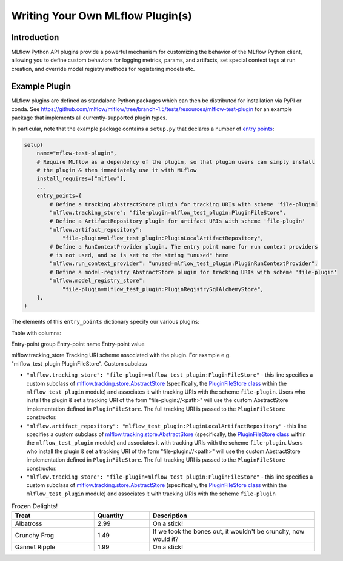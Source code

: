 Writing Your Own MLflow Plugin(s)
---------------------------------

Introduction
~~~~~~~~~~~~

MLflow Python API plugins provide a powerful mechanism for customizing the behavior of the MLflow
Python client, allowing you to define custom behaviors for logging metrics, params, and artifacts,
set special context tags at run creation, and override model registry methods for registering
models etc.

Example Plugin
~~~~~~~~~~~~~~
MLflow plugins are defined as standalone Python packages which can then be distributed for
installation via PyPI or conda. See https://github.com/mlflow/mlflow/tree/branch-1.5/tests/resources/mlflow-test-plugin for an
example package that implements all currently-supported plugin types.

In particular, note that the example package contains a ``setup.py`` that declares a number of
`entry points <https://setuptools.readthedocs.io/en/latest/setuptools.html#dynamic-discovery-of-services-and-plugins>`_:

.. code-block:: python

    setup(
        name="mflow-test-plugin",
        # Require MLflow as a dependency of the plugin, so that plugin users can simply install
        # the plugin & then immediately use it with MLflow
        install_requires=["mlflow"],
        ...
        entry_points={
            # Define a tracking AbstractStore plugin for tracking URIs with scheme 'file-plugin'
            "mlflow.tracking_store": "file-plugin=mlflow_test_plugin:PluginFileStore",
            # Define a ArtifactRepository plugin for artifact URIs with scheme 'file-plugin'
            "mlflow.artifact_repository":
                "file-plugin=mlflow_test_plugin:PluginLocalArtifactRepository",
            # Define a RunContextProvider plugin. The entry point name for run context providers
            # is not used, and so is set to the string "unused" here
            "mlflow.run_context_provider": "unused=mlflow_test_plugin:PluginRunContextProvider",
            # Define a model-registry AbstractStore plugin for tracking URIs with scheme 'file-plugin'
            "mlflow.model_registry_store":
                "file-plugin=mlflow_test_plugin:PluginRegistrySqlAlchemyStore",
        },
    )

The elements of this ``entry_points`` dictionary specify our various plugins:

Table with columns:

Entry-point group  Entry-point name Entry-point value

mlflow.tracking_store  Tracking URI scheme associated with the plugin. For example e.g. "mlflow_test_plugin:PluginFileStore". Custom subclass

* ``"mlflow.tracking_store": "file-plugin=mlflow_test_plugin:PluginFileStore"`` - this line
  specifies a custom subclass of `mlflow.tracking.store.AbstractStore <https://github.com/mlflow/mlflow/blob/branch-1.5/mlflow/store/tracking/abstract_store.py#L8>`_
  (specifically, the `PluginFileStore class <https://github.com/mlflow/mlflow/blob/branch-1.5/tests/resources/mlflow-test-plugin/mlflow_test_plugin/__init__.py#L9>`_
  within the ``mlflow_test_plugin`` module) and associates it with tracking URIs with the scheme
  ``file-plugin``. Users who install the plugin & set a tracking URI of the form "file-plugin://<path>" will
  use the custom AbstractStore implementation defined in ``PluginFileStore``. The full tracking URI
  is passed to the ``PluginFileStore`` constructor.

* ``"mlflow.artifact_repository": "mlflow_test_plugin:PluginLocalArtifactRepository"`` - this line
  specifies a custom subclass of `mlflow.tracking.store.AbstractStore <https://github.com/mlflow/mlflow/blob/branch-1.5/mlflow/store/tracking/abstract_store.py#L8>`_
  (specifically, the `PluginFileStore class <https://github.com/mlflow/mlflow/blob/branch-1.5/tests/resources/mlflow-test-plugin/mlflow_test_plugin/__init__.py#L9>`_
  within the ``mlflow_test_plugin`` module) and associates it with tracking URIs with the scheme
  ``file-plugin``. Users who install the plugin & set a tracking URI of the form "file-plugin://<path>" will
  use the custom AbstractStore implementation defined in ``PluginFileStore``. The full tracking URI
  is passed to the ``PluginFileStore`` constructor.


* ``"mlflow.tracking_store": "file-plugin=mlflow_test_plugin:PluginFileStore"`` - this line
  specifies a custom subclass of `mlflow.tracking.store.AbstractStore <https://github.com/mlflow/mlflow/blob/branch-1.5/mlflow/store/tracking/abstract_store.py#L8>`_
  (specifically, the `PluginFileStore class <https://github.com/mlflow/mlflow/blob/branch-1.5/tests/resources/mlflow-test-plugin/mlflow_test_plugin/__init__.py#L9>`_
  within the ``mlflow_test_plugin`` module) and associates it with tracking URIs with the scheme
  ``file-plugin``

.. csv-table:: Table Title
   :file: plugins.csv
   :widths: 30, 70
   :header-rows: 1


.. list-table:: Frozen Delights!
   :widths: 15 10 30
   :header-rows: 1

   * - Treat
     - Quantity
     - Description
   * - Albatross
     - 2.99
     - On a stick!
   * - Crunchy Frog
     - 1.49
     - If we took the bones out, it wouldn't be
       crunchy, now would it?
   * - Gannet Ripple
     - 1.99
     - On a stick!
